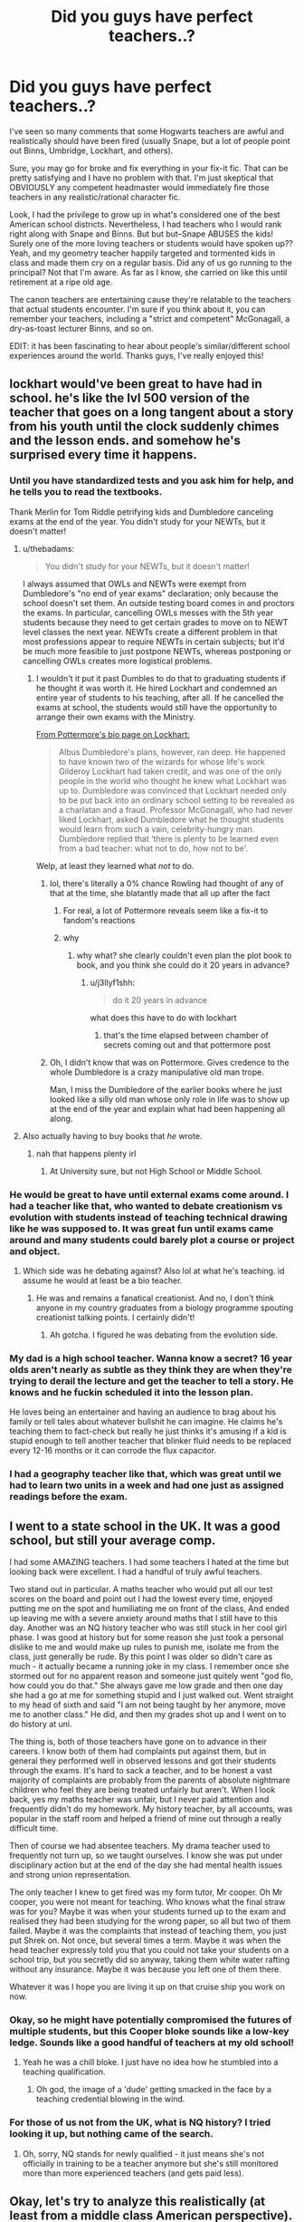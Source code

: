 #+TITLE: Did you guys have perfect teachers..?

* Did you guys have perfect teachers..?
:PROPERTIES:
:Author: evolutionista
:Score: 139
:DateUnix: 1552392991.0
:DateShort: 2019-Mar-12
:FlairText: Discussion
:END:
I've seen so many comments that some Hogwarts teachers are awful and realistically should have been fired (usually Snape, but a lot of people point out Binns, Umbridge, Lockhart, and others).

Sure, you may go for broke and fix everything in your fix-it fic. That can be pretty satisfying and I have no problem with that. I'm just skeptical that OBVIOUSLY any competent headmaster would immediately fire those teachers in any realistic/rational character fic.

Look, I had the privilege to grow up in what's considered one of the best American school districts. Nevertheless, I had teachers who I would rank right along with Snape and Binns. But but but--Snape ABUSES the kids! Surely one of the more loving teachers or students would have spoken up?? Yeah, and my geometry teacher happily targeted and tormented kids in class and made them cry on a regular basis. Did any of us go running to the principal? Not that I'm aware. As far as I know, she carried on like this until retirement at a ripe old age.

The canon teachers are entertaining cause they're relatable to the teachers that actual students encounter. I'm sure if you think about it, you can remember your teachers, including a "strict and competent" McGonagall, a dry-as-toast lecturer Binns, and so on.

EDIT: it has been fascinating to hear about people's similar/different school experiences around the world. Thanks guys, I've really enjoyed this!


** lockhart would've been great to have had in school. he's like the lvl 500 version of the teacher that goes on a long tangent about a story from his youth until the clock suddenly chimes and the lesson ends. and somehow he's surprised every time it happens.
:PROPERTIES:
:Score: 181
:DateUnix: 1552395029.0
:DateShort: 2019-Mar-12
:END:

*** Until you have standardized tests and you ask him for help, and he tells you to read the textbooks.

Thank Merlin for Tom Riddle petrifying kids and Dumbledore canceling exams at the end of the year. You didn't study for your NEWTs, but it doesn't matter!
:PROPERTIES:
:Author: 4ecks
:Score: 71
:DateUnix: 1552395535.0
:DateShort: 2019-Mar-12
:END:

**** u/thebadams:
#+begin_quote
  You didn't study for your NEWTs, but it doesn't matter!
#+end_quote

I always assumed that OWLs and NEWTs were exempt from Dumbledore's "no end of year exams" declaration; only because the school doesn't set them. An outside testing board comes in and proctors the exams. In particular, cancelling OWLs messes with the 5th year students because they need to get certain grades to move on to NEWT level classes the next year. NEWTs create a different problem in that most professions appear to require NEWTs in certain subjects; but it'd be much more feasible to just postpone NEWTs, whereas postponing or cancelling OWLs creates more logistical problems.
:PROPERTIES:
:Author: thebadams
:Score: 58
:DateUnix: 1552396392.0
:DateShort: 2019-Mar-12
:END:

***** I wouldn't it put it past Dumbles to do that to graduating students if he thought it was worth it. He hired Lockhart and condemned an entire year of students to his teaching, after all. If he cancelled the exams at school, the students would still have the opportunity to arrange their own exams with the Ministry.

[[https://www.pottermore.com/writing-by-jk-rowling/gilderoy-lockhart][From Pottermore's bio page on Lockhart:]]

#+begin_quote
  Albus Dumbledore's plans, however, ran deep. He happened to have known two of the wizards for whose life's work Gilderoy Lockhart had taken credit, and was one of the only people in the world who thought he knew what Lockhart was up to. Dumbledore was convinced that Lockhart needed only to be put back into an ordinary school setting to be revealed as a charlatan and a fraud. Professor McGonagall, who had never liked Lockhart, asked Dumbledore what he thought students would learn from such a vain, celebrity-hungry man. Dumbledore replied that ‘there is plenty to be learned even from a bad teacher: what not to do, how not to be'.
#+end_quote

Welp, at least they learned what /not/ to do.
:PROPERTIES:
:Author: 4ecks
:Score: 22
:DateUnix: 1552396924.0
:DateShort: 2019-Mar-12
:END:

****** lol, there's literally a 0% chance Rowling had thought of any of that at the time, she blatantly made that all up after the fact
:PROPERTIES:
:Author: sephirothrr
:Score: 42
:DateUnix: 1552402652.0
:DateShort: 2019-Mar-12
:END:

******* For real, a lot of Pottermore reveals seem like a fix-it to fandom's reactions
:PROPERTIES:
:Author: rilokilo
:Score: 15
:DateUnix: 1552425395.0
:DateShort: 2019-Mar-13
:END:


******* why
:PROPERTIES:
:Author: j3llyf1shh
:Score: 4
:DateUnix: 1552410819.0
:DateShort: 2019-Mar-12
:END:

******** why what? she clearly couldn't even plan the plot book to book, and you think she could do it 20 years in advance?
:PROPERTIES:
:Author: sephirothrr
:Score: 8
:DateUnix: 1552411797.0
:DateShort: 2019-Mar-12
:END:

********* u/j3llyf1shh:
#+begin_quote
  do it 20 years in advance
#+end_quote

what does this have to do with lockhart
:PROPERTIES:
:Author: j3llyf1shh
:Score: 1
:DateUnix: 1552421833.0
:DateShort: 2019-Mar-12
:END:

********** that's the time elapsed between chamber of secrets coming out and that pottermore post
:PROPERTIES:
:Author: sephirothrr
:Score: 4
:DateUnix: 1552426333.0
:DateShort: 2019-Mar-13
:END:


****** Oh, I didn't know that was on Pottermore. Gives credence to the whole Dumbledore is a crazy manipulative old man trope.

Man, I miss the Dumbledore of the earlier books where he just looked like a silly old man whose only role in life was to show up at the end of the year and explain what had been happening all along.
:PROPERTIES:
:Author: Termsndconditions
:Score: 2
:DateUnix: 1552476211.0
:DateShort: 2019-Mar-13
:END:


**** Also actually having to buy books that /he/ wrote.
:PROPERTIES:
:Author: FangOfDrknss
:Score: 2
:DateUnix: 1552415425.0
:DateShort: 2019-Mar-12
:END:

***** nah that happens plenty irl
:PROPERTIES:
:Author: sephirothrr
:Score: 1
:DateUnix: 1552455838.0
:DateShort: 2019-Mar-13
:END:

****** At University sure, but not High School or Middle School.
:PROPERTIES:
:Author: RedKorss
:Score: 1
:DateUnix: 1552466437.0
:DateShort: 2019-Mar-13
:END:


*** He would be great to have until external exams come around. I had a teacher like that, who wanted to debate creationism vs evolution with students instead of teaching technical drawing like he was supposed to. It was great fun until exams came around and many students could barely plot a course or project and object.
:PROPERTIES:
:Author: hamoboy
:Score: 15
:DateUnix: 1552400214.0
:DateShort: 2019-Mar-12
:END:

**** Which side was he debating against? Also lol at what he's teaching. id assume he would at least be a bio teacher.
:PROPERTIES:
:Author: psu-fan
:Score: 1
:DateUnix: 1552538600.0
:DateShort: 2019-Mar-14
:END:

***** He was and remains a fanatical creationist. And no, I don't think anyone in my country graduates from a biology programme spouting creationist talking points. I certainly didn't!
:PROPERTIES:
:Author: hamoboy
:Score: 1
:DateUnix: 1552540460.0
:DateShort: 2019-Mar-14
:END:

****** Ah gotcha. I figured he was debating from the evolution side.
:PROPERTIES:
:Author: psu-fan
:Score: 1
:DateUnix: 1552567877.0
:DateShort: 2019-Mar-14
:END:


*** My dad is a high school teacher. Wanna know a secret? 16 year olds aren't nearly as subtle as they think they are when they're trying to derail the lecture and get the teacher to tell a story. He knows and he fuckin scheduled it into the lesson plan.

He loves being an entertainer and having an audience to brag about his family or tell tales about whatever bullshit he can imagine. He claims he's teaching them to fact-check but really he just thinks it's amusing if a kid is stupid enough to tell another teacher that blinker fluid needs to be replaced every 12-16 months or it can corrode the flux capacitor.
:PROPERTIES:
:Author: TARDISandFirebolt
:Score: 18
:DateUnix: 1552412206.0
:DateShort: 2019-Mar-12
:END:


*** I had a geography teacher like that, which was great until we had to learn two units in a week and had one just as assigned readings before the exam.
:PROPERTIES:
:Author: canopus12
:Score: 1
:DateUnix: 1552432112.0
:DateShort: 2019-Mar-13
:END:


** I went to a state school in the UK. It was a good school, but still your average comp.

I had some AMAZING teachers. I had some teachers I hated at the time but looking back were excellent. I had a handful of truly awful teachers.

Two stand out in particular. A maths teacher who would put all our test scores on the board and point out I had the lowest every time, enjoyed putting me on the spot and humiliating me on front of the class, And ended up leaving me with a severe anxiety around maths that I still have to this day. Another was an NQ history teacher who was still stuck in her cool girl phase. I was good at history but for some reason she just took a personal dislike to me and would make up rules to punish me, isolate me from the class, just generally be rude. By this point I was older so didn't care as much - it actually became a running joke in my class. I remember once she stormed out for no apparent reason and someone just quitely went "god flo, how could you do that." She always gave me low grade and then one day she had a go at me for something stupid and I just walked out. Went straight to my head of sixth and said "I am not being taught by her anymore, move me to another class." He did, and then my grades shot up and I went on to do history at uni.

The thing is, both of those teachers have gone on to advance in their careers. I know both of them had complaints put against them, but in general they performed well in observed lessons and got their students through the exams. It's hard to sack a teacher, and to be honest a vast majority of complaints are probably from the parents of absolute nightmare children who feel they are being treated unfairly but aren't. When I look back, yes my maths teacher was unfair, but I never paid attention and frequently didn't do my homework. My history teacher, by all accounts, was popular in the staff room and helped a friend of mine out through a really difficult time.

Then of course we had absentee teachers. My drama teacher used to frequently not turn up, so we taught ourselves. I know she was put under disciplinary action but at the end of the day she had mental health issues and strong union representation.

The only teacher I knew to get fired was my form tutor, Mr cooper. Oh Mr cooper, you were not meant for teaching. Who knows what the final straw was for you? Maybe it was when your students turned up to the exam and realised they had been studying for the wrong paper, so all but two of them failed. Maybe it was the complaints that instead of teaching them, you just put Shrek on. Not once, but several times a term. Maybe it was when the head teacher expressly told you that you could not take your students on a school trip, but you secretly did so anyway, taking them white water rafting without any insurance. Maybe it was because you left one of them there.

Whatever it was I hope you are living it up on that cruise ship you work on now.
:PROPERTIES:
:Author: FloreatCastellum
:Score: 35
:DateUnix: 1552396828.0
:DateShort: 2019-Mar-12
:END:

*** Okay, so he might have potentially compromised the futures of multiple students, but this Cooper bloke sounds like a low-key ledge. Sounds like a good handful of teachers at my old school!
:PROPERTIES:
:Author: Ihateseatbelts
:Score: 11
:DateUnix: 1552409441.0
:DateShort: 2019-Mar-12
:END:

**** Yeah he was a chill bloke. I just have no idea how he stumbled into a teaching qualification.
:PROPERTIES:
:Author: FloreatCastellum
:Score: 11
:DateUnix: 1552410419.0
:DateShort: 2019-Mar-12
:END:

***** Oh god, the image of a 'dude' getting smacked in the face by a teaching credential blowing in the wind.
:PROPERTIES:
:Author: 4wallsandawindow
:Score: 4
:DateUnix: 1552447416.0
:DateShort: 2019-Mar-13
:END:


*** For those of us not from the UK, what is NQ history? I tried looking it up, but nothing came of the search.
:PROPERTIES:
:Author: Efficient_Assistant
:Score: 2
:DateUnix: 1552420257.0
:DateShort: 2019-Mar-12
:END:

**** Oh, sorry, NQ stands for newly qualified - it just means she's not officially in training to be a teacher anymore but she's still monitored more than more experienced teachers (and gets paid less).
:PROPERTIES:
:Author: FloreatCastellum
:Score: 6
:DateUnix: 1552423258.0
:DateShort: 2019-Mar-13
:END:


** Okay, let's try to analyze this realistically (at least from a middle class American perspective).

Binns is a parody of the coach who's required to teach /something/, so he teaches history. He lectures straight from the book, and no one really learns anything. I had one like that who was actually fairly engaging, but he also literally gave us the answers to the tests under the guise of a "study guide," and he wasn't the only teacher in the school who did that. Realistic, except that he should have been forcibly retired when he died on general principle. Muggle schools tend to have pretty strict retirement ages.

Lockhart is a fraud who didn't know the material. His students might think he's entertaining during the school year, in a muggle school, he would have been fired after his first year after half his students flunked the standardized tests. Realistic inasmuch as he probably wouldn't have been fired before the year was up.

Umbridge is a career bureaucrat who has the +school board and mayor+ Ministry on her side and is strictly teaching to the curriculum. She is a symptom, not the disease. In the muggle world, she'd get letters of complaint, but she wouldn't get sacked until and unless her actual crimes came out. Realistic in the larger context of the corruption going all the way to the top.

Snape is very intelligent, but not good at teaching, and appears not to like teaching or children. In the muggle world, a chemistry teacher with his accident rate would have been fired or forced to change subjects, but that might not be a fair comparison to Potions class. Insulting his students, verbally abusing them, making them cry, ignoring Hermione's need for medical attention in Book 4. All that might have gotten him some letters, but probably wouldn't be enough to fire him, unless some kid recorded him ranting, and it went viral. Unfair punishments, if they could be proved, might get him a reprimand, and if they happened often enough and went on long enough, it might be enough to push him over the edge, but that would be a hard sell. So...honestly, borderline, but not for the usual reasons.

Trelawney is half-faking it, but in a subject so subjective that it might as well be Art by muggle standards, so it's hard to judge her there. However, she is also a drunk, and that would /definitely/ get her in trouble and plausibly fired, so I'm going with unrealistic on this one.

Hagrid's safety record is...probably not as bad as it's made out to be. In fact, it's probably /better/ than Kettleburn's, who was constantly on probation. However, he's not fully qualified, so in a muggle school, he never would have been higher in the first place. Unrealistic, but for a different reason than usual.

I think the real complaint here is that Hogwarts is supposed to be the best school of magic in the world, but with teachers like these teaching core classes, it sure doesn't feel like it is. An world-renowned private boarding school that strives for excellence ought to be able to get a full set of good teachers, and Hogwarts looks to be struggling on that count.
:PROPERTIES:
:Author: TheWhiteSquirrel
:Score: 26
:DateUnix: 1552410373.0
:DateShort: 2019-Mar-12
:END:

*** You hit the nail on the head in that Hogwarts just doesn't live up to expectations or reputation. The setting is pretty cool, some of the teachers they have are famous in their field, but the teacher-student ratios, limited course availability and lack of safety standards really lower the quality.
:PROPERTIES:
:Author: 4wallsandawindow
:Score: 5
:DateUnix: 1552447833.0
:DateShort: 2019-Mar-13
:END:


** Psht my high school had worse teachers. We had the creepy math teacher who kept touching girls' arms and complimenting our blouses, and the misogynistic vice principal who learned the boys' names but never bothered learning the girls' names. He just gave us “cute” nicknames. And also touched and complimented us a LOT.

“BuT tHeY wErE bEiNg FrieNDLy! YOu shOuLD feEL coMPLimenTED!!1!” No, trolls; they were specifically treating students differently based on gender, and behaving in a way that emphasized their dominance over our bodies. Not one of the male students had this discomfort. Every one of the female students did. And we didn't know what could be done about it.
:PROPERTIES:
:Author: ohitsberry
:Score: 17
:DateUnix: 1552398871.0
:DateShort: 2019-Mar-12
:END:

*** [deleted]
:PROPERTIES:
:Score: 15
:DateUnix: 1552403209.0
:DateShort: 2019-Mar-12
:END:

**** (/shudder/)
:PROPERTIES:
:Author: ohitsberry
:Score: 8
:DateUnix: 1552408328.0
:DateShort: 2019-Mar-12
:END:


*** We had a substitute history teacher who straight-up grabbed a girl's ponytail and ran his fingers through it as she walked by him.

Everyone was just shocked. I don't think anything ever came of it.
:PROPERTIES:
:Author: Threedom_isnt_3
:Score: 2
:DateUnix: 1552475631.0
:DateShort: 2019-Mar-13
:END:

**** Ugh sounds like my middle school principal. Came up to me in the cafeteria and ran his hands through my hair (which was very long). He said, “Ooh, what are we going to do with all this lovely hair?” And I shouted, “/You/ can let go of it!” A few students were surprised that I shouted at the principal. But that was the end of that.
:PROPERTIES:
:Author: ohitsberry
:Score: 3
:DateUnix: 1552479108.0
:DateShort: 2019-Mar-13
:END:


** I had one music teacher/musical director who was a hardass, and while he never yelled or physically touched any student, he was a tough critic who singled out the slower students to the point of bullying. He had favorites and encouraged kids to critique each other, as harsh as possible, "because that's how you learn". This teacher was never disciplined because he was very talented and nurtured/coached his favorite kids into winning competitions, and they said that he was a decent guy once he winnowed out the uncommitted.

However, that was many years ago. If you take educational training courses for secondary education in this day and age, you'll have to go through seminars, background checks, workshops, conferences, and progress evaluations. If you don't deliver outcomes on a yearly basis, you will have superiors breathing down your neck. You will have parents making an outcry for little to no reason, like their kid not getting a form signed is /your/ fault. You will have coworkers side-eyeing you because if you don't have tenure or seniority, poor outcomes lead to being shoved off at the end of a year, to a worse school district filled with problem kids.

The difference between fictional magic boarding school and modern day schools is, imho, parental involvement. In fiction, parents and authorities need to be kept out of the way to allow kids to have adventures. IRL, child safety is the top priority, parents believe their child is a snowflake, and treat them as children at 17-18, when in magical society, a wizard or witch would be considered a full-fledged adult.
:PROPERTIES:
:Author: 4ecks
:Score: 30
:DateUnix: 1552394935.0
:DateShort: 2019-Mar-12
:END:

*** I am not a secondary school teacher, but as far as I'm aware in the US the performance you have to deliver is mostly standardized test scores, not meeting some measure of engaging lessons and being nice to students. I'm not /that/ old, so definitely there were helicopter parents and snowflake kids when I attend high school, and yet the bad teachers stayed.

I think a lot of it has to do with parental expectations. Maybe if the kid whines that their geometry teacher sucks, the parent is like "yeah so did mine, so what?"

Likewise, any student owling home about Snape's "teaching" methods would be met with a "yeah, potions is hard sweetie, Slughorn didn't really teach either back in my day"
:PROPERTIES:
:Author: evolutionista
:Score: 15
:DateUnix: 1552396857.0
:DateShort: 2019-Mar-12
:END:

**** Standardized tests are just a minimum of performance in some areas. Living in any place where the number of positions at "good" schools is tiny in proportion to the number of people with degrees in education will cause schools to be very picky about filling places. People can be replaced easily, the market is competitive, which is hugely different to the wizarding world, which has a limited population, of that, few academics and scholars capable and willing to be teachers.

Hogwarts' lenience on the quality of its teachers has a lot to do with how difficult it is to fill vacant positions. The DADA position has eaten through its teachers since 1957 (34 professors at the start of Harry's first year), and how many other people could teach Potions, other than Snape, Slughorn, and possibly Dumbledore himself?

That's one of the issues I see with people and Fix-It fics applying modern standards and logic to the wizarding world of the 1990's. The circumstances and situation are totally different. Have parents send letters to Dumbledore and Snape about the teacher professionalism, and they just read them and do nothing about it, because what else can they do?
:PROPERTIES:
:Author: 4ecks
:Score: 17
:DateUnix: 1552397712.0
:DateShort: 2019-Mar-12
:END:

***** Dumbles was a Transfiguration teacher in his days. Not sure I'd trust him with a cauldron...
:PROPERTIES:
:Author: annanananas
:Score: 1
:DateUnix: 1552404981.0
:DateShort: 2019-Mar-12
:END:

****** According to his chocolate frog card, Dumbledore discovered the 12 uses of Dragon's Blood. Doesn't explicitly say he has potions experience, but he is a master of more than one type of magic, as Crimes of Grindelwald, which JKR says is canon, makes Dumbles a DADA teacher before he taught Transfiguration.
:PROPERTIES:
:Author: 4ecks
:Score: 7
:DateUnix: 1552405392.0
:DateShort: 2019-Mar-12
:END:


** Preach. My kindergarten teacher locked a friend of mine in the closet for dawdling over his assignment, then went to lunch and left him there. (Poor American school district.)

My first grade teacher died, and the substitute was used to teaching fifth grade... and kept trying to feed fifth grade material to first graders (that went well).

The gym teacher screamed in students' faces for the slightest mistake. Not every small child is an elite athlete who is motivated by that... some of us honestly didn't know which order to run around the bases in and burst into tears.

My fourth grade teacher had taught my older brother, hated him, and never hid her disdain for me from day one--- I couldn't possibly be anyone but my brother's clone in her mind.

--------------

Fast forward to my father getting a promotion and my family moving to an elite school district. Every one of those teachers actually was amazing.

--------------

Fast forward to another promotion, another move, and my parents slapping me in a private school.

One teacher was so unable to control the class that she couldn't physically keep the students in the room. They'd just leave and stand in the hall and chat. No one made it stop. Didn't learn much Latin that year...

Another teacher didn't bother to read the AP French syllabus and taught us from the wrong books so we had no chance on the test. I went to college and had to beg the head of the French department to give me a chance at the higher level classes... my test score reflected my not having had the opportunity to read Pierre et Jean, not my inability to understand French.

A third teacher would sit with teenage girls on his lap, hands perilously close to going under their skirts.

And there were some excellent teachers too.
:PROPERTIES:
:Score: 9
:DateUnix: 1552399009.0
:DateShort: 2019-Mar-12
:END:


** Snape is a special case. While I don't know if it's canon or not, it's almost certain that he hated the job and never wanted to teach in first place. He remains because Dumbledore and the Dark Lord demanded it of him for spying reasons. Hell, it's possible that he /had/ to act the way he did because the alternative would lead to uncomfortable confrontations from the Dark Lord.

(A saner Tom would have recognized the value in the spy being a more pleasant person as being more convincing to the other side. Then again, a saner Tom would likely have realized Sev's duplicity).
:PROPERTIES:
:Author: Fredrik1994
:Score: 9
:DateUnix: 1552399152.0
:DateShort: 2019-Mar-12
:END:

*** u/Raesong:
#+begin_quote
  (A saner Tom would have recognized the value in the spy being a more pleasant person as being more convincing to the other side. Then again, a saner Tom would likely have realized Sev's duplicity).
#+end_quote

A saner Tom might never have thought taking over Magical Britain with a terrorist organization was a good idea in the first place.
:PROPERTIES:
:Author: Raesong
:Score: 5
:DateUnix: 1552401885.0
:DateShort: 2019-Mar-12
:END:

**** Hmm, details...
:PROPERTIES:
:Author: Fredrik1994
:Score: 3
:DateUnix: 1552401904.0
:DateShort: 2019-Mar-12
:END:


**** I don't see it. After all a sane Tom would probably have succeeded.
:PROPERTIES:
:Author: Electric999999
:Score: 3
:DateUnix: 1552449995.0
:DateShort: 2019-Mar-13
:END:

***** A insane Tom would also have succeeded, he only lost because of series of unlikely coincidences, none of which were his fault.
:PROPERTIES:
:Author: aAlouda
:Score: 1
:DateUnix: 1552470156.0
:DateShort: 2019-Mar-13
:END:


** Growing up with HP books, I found all the teachers extremely relatable. I had my fair share of Flitwicks (those were the best), McGonagalls, Lockharts and Binnses. And Snapes, yes. My Technical Drawing teacher (why the fuck did we even have Technical Drawing in highschool?) constantly underscored and picked on me because she was best friends with my aunt's mother-in-law, and that woman hated our side of the family with passion. That resulted in me refusing to put any effort in my work, which fueled her insults even more.

At Uni, we had that one Professor who was extremely knowlegeable and good at her subject, but loved to play favourites at random, and her attitude towards other students ranged from dismissive to outright bullying. Like Snape, she was very well-spoken, sarcastic and could bring students to literal tears with a few contemptuous remarks.

I'm not from the US or Western Europe, and it's extremely hard to get a teacher fired where I'm from, unfortunately. I only know about a computer studies teacher from my former school who had an affair with a 16 y.o and got fired, but then he was hired by another school, got fired again for sending pervy texts to schoolgirls, and now he is teaching in yet another school.

Anyway, I think that having all the teachers at Hogwarts be wholesome and competent and supportive would make for a very boring read, regardless of how realistic/unrealistic it would be.
:PROPERTIES:
:Author: neymovirne
:Score: 10
:DateUnix: 1552411073.0
:DateShort: 2019-Mar-12
:END:


** As a scandinavian i can happily say i have seen 2 teachers fired for bullying kids. Cant speak for other countries (or for the usa) but yes bad teachers do get replaced here
:PROPERTIES:
:Author: luminphoenix
:Score: 43
:DateUnix: 1552393549.0
:DateShort: 2019-Mar-12
:END:

*** In what Scandinavian country did the teachers union allow that?

As a Scandinavian I can say I know about a bunch of teachers that were not fired for; throwing a chair/ball/random item at students, making sexual comments at students, having sex with students just over the age of consent, bullying students.
:PROPERTIES:
:Score: 18
:DateUnix: 1552405047.0
:DateShort: 2019-Mar-12
:END:

**** [deleted]
:PROPERTIES:
:Score: 2
:DateUnix: 1552544044.0
:DateShort: 2019-Mar-14
:END:

***** I want to say similar to High School. Age of consent is 16.
:PROPERTIES:
:Score: 3
:DateUnix: 1552564028.0
:DateShort: 2019-Mar-14
:END:


*** Lol, just one of many reasons Scandinavian schools are the best worldwide.

As a side note, I also attended school in non-UK Western Europe and it was pretty similar in the amount of incompetent teachers that were retained
:PROPERTIES:
:Author: evolutionista
:Score: 4
:DateUnix: 1552396332.0
:DateShort: 2019-Mar-12
:END:


** My English/French teacher in grade 9 was fired for grabbing students. There was a lot about her that didn't seem right throughout the year but that's officially why she was fired. There was also my grade 7 math teacher (who was not qualified to teach math and gave me 4% on a unit test because I missed the whole unit and he made me write the test anyway) who my class tormented enough that he retired two years later, but... that's different. And my grade 1 teacher who made me do grade 2 work, yelled at me for doing grade 2 work, and generally stressed lil baby me so much that I started chewing on my hair.

Other than them, I had a lot of great teachers, but also a lot of teachers who might have been unprofessional if they weren't so generally likeable. I had teachers who would talk back to the students in the same tone that students would talk back to them, but since it felt like they were playing around, it wasn't hurtful.

Personally, I think Snape is an interesting, flawed character, but I would square up with him if he was real. His ‘bravery' is commendable, but that doesn't mean that his actions as a teacher are excusable. He should NEVER have been allowed to be around students. So no, I didn't have perfect teachers, but I can say with confidence that the schools I went to would have never allowed that inexcusable behaviour and abuse of students if they had known it was happening.
:PROPERTIES:
:Author: r_ca
:Score: 12
:DateUnix: 1552396630.0
:DateShort: 2019-Mar-12
:END:


** During my teacher training I had the wonderful joy of being paired with a teacher, who reminded me of Snape. He insulted students, he screamed, he had high expectations of students but told them in the same breath that they couldn't reach them, he was a ticking time bomb (no warnings just straight to shouting), he clearly hated his job and the students.

He hated me even more because the students liked and prefered me (very easy to do just be nice, treat them as human beings and don't mock them when they have problems following). This man sat in the back of my lessons and loudly mumbled how shit my lessons were and that I was teaching the students wrong things. Which confused the kids and made them scared of participating in my lessons as the man was a ticking time bomb and they were trying to protect me from his wrath.

​

Well he once mentioned in the staff room that he would gladly hit his children at home so I called child services on him and they followed up with a check up, especially because his children's teacher said that his daughter once mentioned that her father would hit her. When they asked him questions he lost his temper and now has to do anti-aggression training. They also spread doubt on him being allowed to teach.
:PROPERTIES:
:Author: daisy_neko
:Score: 12
:DateUnix: 1552407602.0
:DateShort: 2019-Mar-12
:END:


** Honestly, people on this subreddit have some unreal standards for all manner of things. Whenever anything falls short of these ideal utopian heights, they're all up in arms. I don't know if it's because they're that idealistic or just insanely sheltered.

They rail about how bad Snape is, but compared to some IRL teachers that I've heard of, Snape is pretty tame.

I can count at least 3-4 teachers from school and college who were exactly the same as Binns - they'd just drone on and on and have next to minimal interactions with the class.

I've had teachers who were more or less like Lockhart in the way that they had no idea what the hell they were doing.

I've had teachers take two hour long lectures on topics (stuff that I painstakingly took notes for) only to announce at the end of class that that stuff is out of syllabus and was just something interesting. I've had points deducted from me for challenging (challenging in as polite a manner as I could anyway) chemical names of compounds. I've had teachers who'd show up drunk/drank on the job. And the teachers who made girls cry with snide remarks, there were enough of those.

Granted I don't think I've ever had anyone as bad as Umbridge, but I have read about similar cases in the newspapers. By similar, I don't mean punishing students to carve themselves up - I mean punishing students so harshly that they faint and so on.

At the same time, I've had some absolutely brilliant teachers as well.
:PROPERTIES:
:Author: avittamboy
:Score: 9
:DateUnix: 1552398769.0
:DateShort: 2019-Mar-12
:END:

*** Yeah without completely doxing myself, a student at a school I attend(ed) died from a punishment and some of the responsible faculty still have jobs
:PROPERTIES:
:Author: evolutionista
:Score: 9
:DateUnix: 1552408381.0
:DateShort: 2019-Mar-12
:END:

**** Yeah, I've heard and read about numerous cases like that in the newspapers and on TV. Thankfully, nothing like that has ever happened in my school.
:PROPERTIES:
:Author: avittamboy
:Score: 3
:DateUnix: 1552409328.0
:DateShort: 2019-Mar-12
:END:


** u/7ootles:
#+begin_quote
  Look, I had the privilege to grow up in what's considered one of the best American school districts. Nevertheless, I had teachers who I would rank right along with Snape and Binns. But but but--Snape ABUSES the kids! Surely one of the more loving teachers or students would have spoken up?? Yeah, and my geometry teacher happily targeted and tormented kids in class and made them cry on a regular basis. Did any of us go running to the principal? Not that I'm aware. As far as I know, she carried on like this until retirement at a ripe old age.
#+end_quote

Hear, hear - except I went to a good school in the UK. Some of my teachers were so bad that I (who had been one of the targeted kids) promptly had a nervous breakdown within six months of leaving the place.

Main difference is that we /did/ complain to the head about these things - and were brushed under the carpet for our troubles.
:PROPERTIES:
:Author: 7ootles
:Score: 5
:DateUnix: 1552414405.0
:DateShort: 2019-Mar-12
:END:


** Eh, the teachers are all fine barring Snape and Umbridge, who are both kept in the books for purely political reasons.

The rest of the teachers are relatable, and hell, even Umbridge /in the classroom/ is relatable (her detentions are another story entirely).

Comparing Snape and the detentions of Umbridge to real teachers in the 90s? Those two would have been fired extremely quickly. Snape probably wouldn't have been hired in the first place, being an ex-con with a poor disposition.
:PROPERTIES:
:Author: Fufu_00
:Score: 5
:DateUnix: 1552424473.0
:DateShort: 2019-Mar-13
:END:


** Not perfect but the worst would be like Binns, more boring than anything. If any teacher here behaves like Snape, Parents would definitely lodge a complaint.
:PROPERTIES:
:Author: reallymadrid
:Score: 12
:DateUnix: 1552395401.0
:DateShort: 2019-Mar-12
:END:

*** Lucky for you. I knew too many teachers like Snape back in my day.
:PROPERTIES:
:Author: Twinkothy
:Score: 5
:DateUnix: 1552411405.0
:DateShort: 2019-Mar-12
:END:

**** It's better now than in the past I think, we are less tolerant of abusive teachers.
:PROPERTIES:
:Author: reallymadrid
:Score: 3
:DateUnix: 1552411744.0
:DateShort: 2019-Mar-12
:END:

***** I graduated high school not that long ago lmao. And those abusive teachers I knew still work there. My district just happened to be one with too many students and not enough people wanting to work as a teacher with shit pay and zero resources.
:PROPERTIES:
:Author: Twinkothy
:Score: 3
:DateUnix: 1552412314.0
:DateShort: 2019-Mar-12
:END:


** I'm Norwegian, though from the relatively middle of nowhere, and here are some highlights of terrible teachers I've had.

*Swimming teacher:* didn't care what level you were at, you were going to do the tasks assigned to you or die trying. Why wasn't he fired? Because the school covered for him on the grounds that there were no other teacher that could teach it. He was finally fired 5 years after I left primary school. To add some context here. I've got a 1/3 lung capacity and he forced me underwater even though I barely made it back up again. Nobody liked him, student or parents.

*Middle School Social science/Geography/History teacher:* Takes whoever explains first's side. No matter the fact that it was 100% illogical.

*Middle School Science/Math teacher:* He taught the A and C groups of Math and English, they averaged your grade between Math and English and put you into a group for it. Now, for the C group he barely did anything. Showcased one example upon entering a new topic and then here's your tasks for the week. He also was pretty biased towards his homeroom class, giving them the benefit of the doubt and even giving them answer sheets of his tests.

Compare that with my GED math teacher last year and we got showcased tasks for the first math class of the week and usually the second to last one as well. Depending on how things went. Odd how most people there got a lot higher grades, which we even saw in that year as we had substitutes and on the test we had there most of us plummeted 2-3 grades. Only one went down 1 grade and he'd been sick for most of that period and doing self study work at home instead.

*High School First Year Economy teacher:* 2 students of 20 managed to do any sort of work after August. Didn't consider showing how to do any problems calling the rest of the class morons. But our class used up the schools goodwill on getting our Norwegian teacher exchanged with another one. Then we get around to April/May, and we get the second year teacher for a while. Suddenly we all understand it while the 2 'prodigies' barely manage to keep up. She stopped teaching the next year. Odd that.

​

So, does bad teacher = firing, no. But it's definitely something a school should think about. That swimming teacher had had complaints going back to when my oldest sibling was in that school. So it wasn't unknown but the school and possibly the district worked to keep the status quo. I'll note that most people from said district considers it one of the more corrupt ones. Now take from that what you will.
:PROPERTIES:
:Author: RedKorss
:Score: 5
:DateUnix: 1552398140.0
:DateShort: 2019-Mar-12
:END:


** A fifth grade teacher in my school in Michigan was fired for bullying and verbally abusing kids. A history teacher in my first high school was fired after grabbing a student and hitting them upside the head. Teachers and students *did* speak up. What makes you think Dumbledore would have listened to people speaking out against Snape? Snape was a useful tool.

I never had a teacher threaten to poison my pet. I never had a teacher insult my appearance. I never had a teacher refuse to help after seeing a student assaulted (fights were frequent in my middle and high school). My teachers never threw away my work in front of me refusing to grade it because they didn't like me.

None of my teachers were perfect. That doesn't mean Snape didn't have abusive behaviors when it came to the /children/ that were under his care.
:PROPERTIES:
:Author: girlikecupcake
:Score: 7
:DateUnix: 1552411800.0
:DateShort: 2019-Mar-12
:END:


** I mean, no, like everyone, I had some crappy teachers over the course of my educational career--- one got fired, though it was for sheer incompetence more than anything else, and one I think did cross the line between strict teaching and turning her classroom into her own personal dictatorship. But if anybody reached the level of cartoonish villainy Snape did, yes, they would've been dismissed eventually. It's a pretty big strike against Dumbledore that he let this go on for years without batting an eyelash--- God knows Snape is the last person you should stick in a job that involves teaching children.
:PROPERTIES:
:Author: euphoriaspill
:Score: 9
:DateUnix: 1552398015.0
:DateShort: 2019-Mar-12
:END:


** I have a theory about why people despise Snape so much. Think about the who average Harry Potter fan is. Western, attending school when the series was coming out, nerdy. And what happens to nerdy kids at school? They get bullied. And it's not just the nerdy ones -- lots of kids get bullied or do the bullying, and then feel guilty about it.

So this means that bullying is a subject that is not only extremely relatable to the average HP fan, but often touchy as well. Especially when perpetrated by a teacher -- someone in a position of authority who is supposed to prevent the bullying in the first place.

But, let's take a look at other things Snape did. Like, betray a homicidal megalomaniac /to his face/. Snape could have been captured, brutally tortured, and killed at any time during at least several years. He played a desperate role and arguably, without him, Harry, Hermione, and Ron would have lost the war and been brutally tortured and killed themselves.\\
You'd think that would carry more weight than they bullying. Especially since Snape was bullied himself -- bullied so much, in fact, that Sirius nearly killed him /as a joke/. Funny, huh?

But, here's the problem. Who actually experienced that? Who was almost murdered by their bully in school? And who faced a Voldemort, tricking him, while knowing their death was only inches away? Who sacrificed their life for a memory? No one. And so Snape's positive contributions -- while extremely impactful from a plot perspective -- are absolutely unrelatable. While his negative contribution carries so much more weight because it's something lots of people personally went through.

Tl;dr People relate more strongly to things they've personally experienced, therefore bullying carries more weight than winning a war/facing a death eater.
:PROPERTIES:
:Author: Boris_The_Unbeliever
:Score: 16
:DateUnix: 1552394635.0
:DateShort: 2019-Mar-12
:END:

*** That's a really interesting theory. I've thought something similar in why people seem to have more visceral hate for Umbridge than Voldemort--shes way more relatable to the petty, awful people you might encounter.
:PROPERTIES:
:Author: evolutionista
:Score: 13
:DateUnix: 1552396267.0
:DateShort: 2019-Mar-12
:END:

**** Yeah, Voldemort is a Saturday Morning Cartoon villain, while Umbridge is that bitch from middle-management that rules her department like she's the next Stalin.
:PROPERTIES:
:Author: Raesong
:Score: 18
:DateUnix: 1552397049.0
:DateShort: 2019-Mar-12
:END:


*** u/Raesong:
#+begin_quote
  Who was almost murdered by their bully in school?
#+end_quote

I had a bully threaten to cut me up once. I got to go home early that day, and the bully was sent to a different school because of it.
:PROPERTIES:
:Author: Raesong
:Score: 9
:DateUnix: 1552397223.0
:DateShort: 2019-Mar-12
:END:


*** He also willingly joined the wizard Nazi's until his boss killed his obsession, and only worked against them as a form of revenge.

Snape can't even be the good guy without being a dick.
:PROPERTIES:
:Author: heff17
:Score: 6
:DateUnix: 1552424108.0
:DateShort: 2019-Mar-13
:END:

**** That's a good point. Snape is a complex character. But it's incredibly common to see any type of analysis be focused on the bullying aspect of his character -- often at the expense of others. Which always puzzled me.

But then I thought about it from a perspective of emotional distance. People relate more strongly to events they've personally experienced. And while many have been confronted by bullying, few can claim the hardships Snape lived through. So naturally, the bullying is assigned a higher gravity. It's a subconscious decision rooted in the inherent safety and comfortability of our lives, where the largest “danger” often comes from a bully in the school yard.
:PROPERTIES:
:Author: Boris_The_Unbeliever
:Score: 1
:DateUnix: 1552427348.0
:DateShort: 2019-Mar-13
:END:


*** Maybe for some people, it's true. But then Snape haters would often excuse the Marauders bullying him, despite the fact that what they did was way worse than anything Snape did as a teacher. I mean,

#+begin_quote
  Sirius nearly killed him /as a joke/. Funny, huh?
#+end_quote
:PROPERTIES:
:Author: neymovirne
:Score: 4
:DateUnix: 1552415747.0
:DateShort: 2019-Mar-12
:END:

**** I don't excuse the willow prank, but I also don't concede that it's worse.

Sirius was a child taking a shot at a classmate who, among other things, was trying to get Sirius' friend expelled for being sick.

Snape was an adult in a position of power who used that power to make children miserable.

Being an adult matters. That's why children are supposed to be under adult supervision.
:PROPERTIES:
:Score: 1
:DateUnix: 1552418927.0
:DateShort: 2019-Mar-12
:END:

***** Sirius was 16, so not exactly a child. By that age, teenagers generally understand that sending a classmate to be mauled by a deadly beast is unacceptable, even if you really don't like said classmate. Making children miserable is a shitty behaviour, but not really comparable to a murder attempt.

Also I don't think Snape was trying to expell Remus for being sick specifically, he clearly didn't know about him being a werewolf, or why would he knowingly go inside the Shrieking Shack on a full moon? It's Sirius's actions that would cause Remus's expulsion or even execution if Snape was killed or turned.

I love Sirius as a character, but what he did was inexcusable, especially since he clearly didn't feel any kind of remorse afterwards.
:PROPERTIES:
:Author: neymovirne
:Score: 1
:DateUnix: 1552421616.0
:DateShort: 2019-Mar-12
:END:

****** You are actually wrong on this one. Snape actually did know that Remus is a werewolf and tried to get him executed by going to the Shrieking Shack at full moon. James actually saved Snape's life by preventing him. Dumbledore knew this and basically gave Snape a warning.

Snaps was already a bigoted bully in his Hogwarts years. Why do you think Lily stop being friends with him?
:PROPERTIES:
:Author: king123440
:Score: 1
:DateUnix: 1552459423.0
:DateShort: 2019-Mar-13
:END:

******* Did he really? Where in the books is it said that Snape knew about Lupin beforehand? And how

#+begin_quote
  get him executed by going to the Shrieking Shack at full moon
#+end_quote

would even work?

He was just generally snooping around to get the Marauders in troube (can you blame him, after after seeing how they bullied him in the Snape's Worst Memory?) and Sirius dropped how to get through the Whomping Willow. For a laugh. James saving Snape from the situation his friends created and that would cause them great trouble otherwise wasn't that noble of a deed, but a thing any person with an ounce of a common sense who is not a psychopath would do. Especially since James as an animagus wasn't in danger of Remus himself.

Lily stopped being friends with Snape because of calling her a Mudblood, and generally heading down the wrong path. We don't know about him bullying anyone in his Hogwarts days, beyond retaliating to the Marauders. Nothing in what he did at that point justified trying to kill him. And let's be honest here, the Marauders didn't bully Snape for his bigotry. They started it from the moment they laid eyes on Snape when they were 11, and it escalated from there.
:PROPERTIES:
:Author: neymovirne
:Score: 1
:DateUnix: 1552467910.0
:DateShort: 2019-Mar-13
:END:

******** Sorry, I remembered it wrong. As you said, Sirius lured Snape to the Shrieking Shack.

#+begin_quote
  Sirius thought it would be -- er -- amusing, to tell Snape all he had to do was prod the knot on the tree-trunk with a long stick, and he'd be able to get in after me. Well, of course, Snape tried it -- if he'd got as far as this house, he'd have met a fully grown werewolf -- but your father, who'd heard what Sirius had done, went after Snape and pulled him back, at great risk to his life.
#+end_quote

As to how Snape knew:

#+begin_quote
  ‘What about the stuff Potter and his mates get up to?' demanded Snape. His colour rose again as he said it, unable, it seemed, to hold in his resentment. ‘What's Potter got to do with anything?' said Lily. ‘They sneak out at night. There's something weird about that Lupin. Where does he keep going?' ‘He's ill,' said Lily. ‘They say he's ill --'

  ‘Every month at the full moon?' said Snape.

  ‘I know your theory,' said Lily, and she sounded cold. ‘Why are you so obsessed with them, anyway? Why do you care what they're doing at night?'

  ‘I'm just trying to show you they're not as wonderful as everyone seems to think they are.'

  The intensity of his gaze made her blush.

  ‘They don't use Dark Magic, though.' She dropped her voice. ‘And you're being really ungrateful. I heard what happened the other night. You went sneaking down that tunnel by the Whomping Willow and James Potter saved you from whatever's down there --'
#+end_quote

Through this conversation, there is no way Snape didn't figure out Remus is a werewolf if Hermione figured it out in third year.

I do agree with you that the Marauders weren't exactly beacons of perfection though.

Snape didn't exactly wanted Remus executed, but he did want to expose him. I think the execution was sort of my own deduction, since considering that Buckbeak was to be executed for attacking Malfoy, if Remus actually did bite Snape Remus would most definitely be executed.
:PROPERTIES:
:Author: king123440
:Score: 1
:DateUnix: 1552487662.0
:DateShort: 2019-Mar-13
:END:

********* But that conversation was obviously after the Shrieking Shack incident, so of course Snape knew at that point. Though he might have had his suspicions before. And Snape's resentment in this scene is totally understandable. He was almost killed, but it was completely swept under the rug, and everybody continued to think that the Marauders were such great guys. That situation was probably one of the big reasons that contributed to Snape becoming a DE.

Anyway, this is why I mostly avoid reading fics set in the Marauders era altogether. If they aren't justifying every bad decision Snape ever made, they are spinning the Marauders (usually minus Peter) as the greatest group of friends ever who did nothing wrong, and that dirty Snivellous totally asked for it anyway. Yes, Snape was an aspiring Death Eater, and yes, the Marauders were cruel bullies. Two wrongs don't make a right
:PROPERTIES:
:Author: neymovirne
:Score: 2
:DateUnix: 1552489849.0
:DateShort: 2019-Mar-13
:END:

********** True, I think frankly both Snape and the Marauders fucked up.
:PROPERTIES:
:Author: king123440
:Score: 2
:DateUnix: 1552492835.0
:DateShort: 2019-Mar-13
:END:


** I can't see a teacher that engaged in targeted harassment not getting fired at least at any of the schools I went to. Nor a teacher that physically abused students the way that Umbridge did.

I've had teachers that were jerks and even some that made kids cry, but what they did was at least connected to the material or classroom behavior. I can't see arbitrary harassment based on personal grievances being tolerated in most instances.

I'm sure there are examples of teachers that bad that have remained employed, but generally I think both of them cross the line.

Binns and Lockhart while both bad, I can see remaining employed at a lot of schools, mostly just depending on how fortunate they were in terms of how their students tested despite their inefficacy.
:PROPERTIES:
:Author: itwasmymistake
:Score: 8
:DateUnix: 1552397413.0
:DateShort: 2019-Mar-12
:END:

*** Targeted harassers absolutely do retain jobs. Ever heard of #metoo? Lol.

But specifically about Harry Potter, Snape's worst behavior was targeted towards Harry and his friends. None of whom ever complained about it. (Can you imagine the Dursleys being like Mr. Snape, please stop mocking our child in class??) Ha. Anyway, all of the worst teacher behavior flew under the radar with the exception of Binns and some of the Defense teachers. We never hear of anyone reporting Umbridge's corporal punishments (and it's outlined that Dumbledore's hands are tied with her anyway) and like I said, Harry and Neville never complained about Snape that we know of, and the rest of his behavior can be justified by lenient administrators as just "strictness" and "loyalty to his house"
:PROPERTIES:
:Author: evolutionista
:Score: 12
:DateUnix: 1552408642.0
:DateShort: 2019-Mar-12
:END:


** Perfect? No. But my parents went on a warpath for issue with teachers that are trivial compared to what Hogwarts gets on a regular basis.

(I mean, I doubt anyone at Hogwarts has ever heard of an IEP)

Hell, I opted out of standardized testing due to philosophical issues with them. Somehow I don't see "This is stupid I'm not going to do it and I'll get my lawmaker to back me up" working at Hogwarts....

Well maybe if you are a snake...
:PROPERTIES:
:Author: StarDolph
:Score: 5
:DateUnix: 1552416407.0
:DateShort: 2019-Mar-12
:END:


** I can think of a few resigning under duress. Two did, well, unspeakable things - one on premises and the other elsewhere. The others simply didn't deliver on exam results. I was one of the resident music nerds and got burned by this something fierce. Being told that your head of department lost the demo CD that everyone said you should be really proud of on the day of the deadline leaves a decidedly bitter aftertaste. My younger brothers shared several mishaps under those teachers, to boot. I don't blame the department, though: it was woefully underfunded and chronically short-staffed. Schools don't care about the arts, etc.

Many of the teachers were unprofessional in their dealings with pupils, i.e. outright bullying some while showing favouritism to others, among a number of other unseemly behaviours that I shan't name. But many more were polite, forthcoming, and driven to motivate others in the subject they loved.
:PROPERTIES:
:Author: Ihateseatbelts
:Score: 2
:DateUnix: 1552410276.0
:DateShort: 2019-Mar-12
:END:


** There's no such thing as a truly perfect teacher. because teachers are people, and people are inherently imperfect.
:PROPERTIES:
:Author: TheHellblazer
:Score: 2
:DateUnix: 1552414579.0
:DateShort: 2019-Mar-12
:END:


** I never had a teacher anything like Snape or Binns. It never even occurred to me that there was meant to be something realistic about them, or Lockhart or Umbridge. It wouldn't even make sense to have those characters act that way in a fic trying to be realistic. Lots of the Wizarding world doesn't make sense though, so eh.
:PROPERTIES:
:Author: -shrug-
:Score: 2
:DateUnix: 1552418422.0
:DateShort: 2019-Mar-12
:END:


** Binns is boring. A lot of School Teachers, to kids, seem like Binns, or mostly just read verbatim from the Textbook, I had a few of those. Snape and Trelawney, as well as Hagrid are the ones that would be sacked in a real school, as he never teaches the Health and Safety. Not a pair of Magical Goggles, some kind of Chemical-proof enchanted Lab Robes, Gloves, Proper safety procedures, and he'd fail a CRB check.

Trelawney is pissed as a newt in class. That'd = instantly fired.

Hagrid didn't Graduate School. Wouldn't be allowed to hold a Teaching Post. That, and his idea of Safety is "What's safe for Hagrid" as he's fucking huge and could punch out the Troll from the first book, not "What's safe for students" and well... his illegal breeding for the Skrewts.

McGonagall isn't a bad teacher, after Flitwick and Dumbledore she's probably the best one we see, she's a shit head of house because she holds too many positions and can't properly give her house the support they need. You'd want her as a Teacher, just not as your head of house.
:PROPERTIES:
:Author: LittenInAScarf
:Score: 2
:DateUnix: 1552427107.0
:DateShort: 2019-Mar-13
:END:


** Only teacher I know of that got "fired" was when I was in 8th grade. Let's just say he was doing some things a grown man shouldn't be doing with a 13 year old girl.
:PROPERTIES:
:Author: Freshenstein
:Score: 2
:DateUnix: 1552438325.0
:DateShort: 2019-Mar-13
:END:


** Why is Binns included, he doesnt seem bad
:PROPERTIES:
:Author: TheGameNerd18
:Score: 2
:DateUnix: 1552440202.0
:DateShort: 2019-Mar-13
:END:

*** I agree that he seems to be qualified in that he knows his subject matter and doesn't bully or endanger students, but I think a good teacher is one whose students learn. As far as we are shown, the only students learning in his class are teaching themselves the material. (Then again, it could be just Harry's biased view that his lectures bored "everyone" to sleep)
:PROPERTIES:
:Author: evolutionista
:Score: 1
:DateUnix: 1552493620.0
:DateShort: 2019-Mar-13
:END:


** Did I have teachers who obviously played favourites? Definitely. But abuse would never be tolerated at any of my schools. One teacher inadvertently humiliated one of my classmates when she failed an assessment and he was given a talking to and she was allowed to retake the internal, even though she had failed of her own fault. One of my friends was kicked out of a club for cursing out the teachers, but it was the teachers who were reprimanded for kicking her out in a rude and unprofessional way. Once my school got so many complaints about one teacher's incompetence that he was demoted to a relieving position the next year. Another was reprimanded by the deputy principal for ruining kids shoes by making them run in the mud and rain.

These are not everyday occurrences of course, but it gives you an idea about the standard teachers are held to at my schools. They are very nice public schools but certainly not the nation's best, which Hogwarts is meant to be.

Relating this back to the teachers - Hagrid and Snape would have been sacked for child endangerment and abuse, respectively. Now that I think of it, Hooch would be investigated for her recklessness with flying lessons. Fake Moody too, for performing Unforgivables in front of kids. Trelawney and Binns would depend on what kind of grades their student were getting over the years.

Obviously wizards aren't strong in administration or legislation at all, so Hogwarts would never be as strict as Muggle schools in the first place. But I was definitely disturbed by how much teachers got away with in HP just in the context of my own experiences.
:PROPERTIES:
:Author: bbluemuse
:Score: 2
:DateUnix: 1552452834.0
:DateShort: 2019-Mar-13
:END:


** Basically yeah. Like I didn't love all my teachers but that was mostly just because the classes themselves were boring as hell. The teachers themselves were great.
:PROPERTIES:
:Author: Lorenzo_Insigne
:Score: 2
:DateUnix: 1552457668.0
:DateShort: 2019-Mar-13
:END:


** I think you all forget some rather important distinctions:

Snape in the muggle world would be an ex-con and former member of an terrorist organization. He would never get hired as a teacher. The best he could get is to be hired by the government to be a spy in the terrorist organization.

Umbridge literally tortured students. I honestly doubt parents won't notice scars on their children's hands and not take legal action. Plus you need qualifications to be a teacher and if the government just assigns their leader's secretary to be a teacher there would be a media shitstorm of epic proportions.
:PROPERTIES:
:Author: king123440
:Score: 2
:DateUnix: 1552460715.0
:DateShort: 2019-Mar-13
:END:


** Well, I had a hallucinating History teacher, a French teacher who was barely more alive than Binns, an English teacher who was afraid of everything, especially his students, and a manipulative psychopath of a Theater teacher who had sex with his students on the girls' loo, where he got caught by a fifth-grader and fled to Ecuador. At university, I've had a lecturer who is pretty much Snape.

Edit: I forgot about the biology teacher who kept his tonsils in a jar.

On the positive side, no Dark Lords or their genocidal followers.
:PROPERTIES:
:Score: 2
:DateUnix: 1552475134.0
:DateShort: 2019-Mar-13
:END:


** Great point!
:PROPERTIES:
:Score: 2
:DateUnix: 1552492101.0
:DateShort: 2019-Mar-13
:END:


** Binns was the boring teacher. We all had those.

Snape was the bully who failed his life so took it on children. We probably all had a Snape.

Lockhart was purely incompetent, we all had those.

But I never had a teacher who forced me to mutilate my hand cause I insulted the ministry. So I think that those kind of teacher would have been fired.
:PROPERTIES:
:Author: Quoba
:Score: 2
:DateUnix: 1552526380.0
:DateShort: 2019-Mar-14
:END:


** No, I set one on fire after he tried to eat me on the night of a full moon so I got sent to wander around the woods at night.
:PROPERTIES:
:Author: Ch1pp
:Score: 3
:DateUnix: 1552395571.0
:DateShort: 2019-Mar-12
:END:


** You know, people might also say that Snape didn't actually teach. My counter argument is that there's nothing much to teach except the basics. And, we didn't really see the basics in the book because: • We only got to see the first class in the book • It might have been in the text. Or some other reason.

Secondly, as [[/u/evolutionista][u/evolutionista]] referred to Slughorn, I'll give my views on his and Snape's teaching methods.

Slughorn asked them to identify the potions to get the class interested, and then told them to brew the Draught of Living Death,( if I remember correctly, a very difficult potion) out of the book.

~Slughorn moved slowly among the tables, peering into cauldrons. He made no comment, but occasionally gave the potions a stir or a sniff. ~

He gave no advice, as far as we can see, to anybody.

Snape, though he didn't ask them to identify the potions, held their attention and interest with a lecture. (And some snide remarks. They were interesting for me because I just love sarcasm. Maybe not interesting for Harry, sadly.) Anyway, he gave instructions on the board, most likely modified, as he didn't make them refer to the text. He also helped students, directly for Slytherins, and indirectly by ridicule for the rest. Though he did take the ridicule a bit far, that's not my point.

So...yeah. Sorry, it's too long.
:PROPERTIES:
:Score: 3
:DateUnix: 1552401070.0
:DateShort: 2019-Mar-12
:END:

*** Wasn't brewing Draught of the Living Death part of a competition? I don't think he would've helped anyone then. Not to mention Slughorn elaborated on each of the potions after they'd been identified, though it was more about their properties than how to make them:

#+begin_quote
  “Amortentia doesn't really create love, of course. It is impossible to manufacture or imitate love. No, this will simply cause a powerful infatuation or obsession. It is probably the most dangerous and powerful potion in this room--oh yes,” he said, nodding gravely at Malfoy and Nott, both of whom were smirking skeptically. “When you have seen as much of life as I have, you will not underestimate the power of obsessive love. . .
#+end_quote

and

#+begin_quote
  “It's liquid luck,” said Hermione excitedly. “It makes you lucky!”

  The whole class seemed to sit up a little straighter. Now all Harry could see of Malfoy was the back of his sleek blond head, because he was at last giving Slughorn his full and undivided attention.

  “Quite right, take another ten points for Gryffindor. Yes, it's a funny little potion, Felix Felicis,” said Slughorn. “Desperately tricky to make, and disastrous to get wrong. However, if brewed correctly, as this has been, you will find that all your endeavors tend to succeed . . . at least until the effects wear off. ”

  “Why don't people drink it all the time, sir?” said Terry Boot eagerly.

  “Because if taken in excess, it causes giddiness, recklessness, and dangerous overconfidence,” said Slughorn. “Too much of a good thing, you know. . . highly toxic in large quantities. But taken sparingly, and very occasionally. . . ”

  “Have you ever taken it, sir?” asked Michael Corner with great interest.

  “Twice in my life,” said Slughorn. “Once when I was twenty-four, once when I was fifty-seven. Two tablespoonfuls taken with breakfast. Two perfect days. ”
#+end_quote

Slughorn was encouraging to his students, and liberal with praise - if a bit concerningly generous with the kind/amount of information he gave out. His first class was several times more engaged than we ever see with Snape. If he wasn't so negligent and biased against students like Ron (especially when he sat right between two of his most-praised students - Harry and Hermione) he could have been stellar.
:PROPERTIES:
:Author: 110_000_110
:Score: 3
:DateUnix: 1552432172.0
:DateShort: 2019-Mar-13
:END:


*** We only saw Slughorn teach at the highest levels, though. By that point, all the students in the class had demonstrated mastery of the basics in their OWL exam, and he was preparing them for even more rigorous testing.

If one were to compare Potions to something like chemistry, then at that level I would expect some degree of lecturing, a lot of assigned reading and perhaps at-home exercises and prep work, and then an in-class lab (or in-class potion, in this case) that was largely unassisted by the instructor, the results of which would constitute a significant portion of the grade.

It's not really fair to compare Slughorn's approach to teaching advanced students to Snape's approach to teaching novice students. That said, I think we agree that in terms of classroom management, Snape maintained a much more hostile climate and favored humiliation and terror as a disciplinary and instructional tool. They both played favorites, but Slughorn favored individual merit (even over family connections and wealth) and rewarded successful students with his attention and networking opportunities and simply withheld his good favor from less promising pupils, while Snape empowered his preferred bullies and personally relished terrorizing the “easy targets,” and was equally indifferent to the education of disfavored students whether they were academically gifted like Hermione or struggling like Neville.
:PROPERTIES:
:Author: kagzig
:Score: 5
:DateUnix: 1552422879.0
:DateShort: 2019-Mar-13
:END:


** I've definitely had bad teachers, but none to the level Sanpe or Binns. I've even had "mean" teachers (which I don't think would fly today), but one of the meanest was also one of the most passionate, who organized class trips or held biology lessons outside.

Binns teaching style might be acceptable in an University setting, just reading a script. This of course assuming that Binns is actually conveying all the valuable information that the students need to learn, which is somewhat doubtful.
:PROPERTIES:
:Author: Deathcrow
:Score: 4
:DateUnix: 1552396296.0
:DateShort: 2019-Mar-12
:END:

*** I've had a teacher who was worse than Binns. At least Binns drones on about history, whereas that guy just droned on about what went through his head. Once he spent close to an hour telling us how traffic james were giving him anxiety attacks. He also spoke about thrice as slow as a normal person.

He's retired now and "teaches" German to refugees.
:PROPERTIES:
:Score: 1
:DateUnix: 1552475824.0
:DateShort: 2019-Mar-13
:END:


** As someone from England and within a few years of Harry's age, PTA influence was well-established at this time. Children don't always appreciate what needs reporting and there were types of bullying and abuse that didn't get addressed properly, but even a a boarding school, quotable insults to pupils or totally unengaging teaching would have been dealt with.

The Hogwarts teachers are exaggerated portrayals of recognisable in teacher character types. The characterisation in the early books is dramatic, often to the point of gentle parody. Hogwarts is anachronistically lawless and divided, which allows these dramatic portrayals.
:PROPERTIES:
:Author: MaybeILikeThat
:Score: 2
:DateUnix: 1552412045.0
:DateShort: 2019-Mar-12
:END:


** I most certainly had my fair share of excellent and horrible teachers, and everything in between. The good ones stick with you, the bad ones you try to forget. I've been out of grade school for over a decade now and what wounds there were have healed.

Some teachers you click with and you have a wonderful, others make a year hell. I could name names and tell stories, but I don't want anyone getting doxed.

One thing that really shaped my school career was how my teachers dealt (or didn't deal) with my learning disabilities. Some teachers would work with me and what I needed, others would say I was making it up. Over the years I learned to advocate for myself and by the time I was 14 and heading off to high school, I had enough confidence in myself, and I knew my parents had enough confidence in me, that I stood up for myself and didn't let teachers (or other students) bully me any more.

But before that? When I was young and very naive? I had a few truly horrible teachers that if I could talk to them today, I'd tell them /exactly/ how I felt.

Did any of the teachers I complained about get fired? No, but they certainly got a ding on their record, and I may have made myself unpopular, but I didn't particularly care. I never got along with the popular kids anyways, and the Anime Club kids were always happy to see me.
:PROPERTIES:
:Author: Serenova
:Score: 2
:DateUnix: 1552422425.0
:DateShort: 2019-Mar-12
:END:


** I think we're expecting higher standards out of "the greatest wizarding school in the world" that was at the time being run by one of the greatest wizards to ever live.

Being a high-school teacher in the real world is basically a completely shitty job where you work too much, you make too little, and you don't get thanked for it. Usually. It's not that there are no good parts, but overall it's pretty bad.

Hogwarts professors I basically /have/ to be a prestigious position, there's only like a dozen of them. A dozen, for several countries.
:PROPERTIES:
:Author: TheVoteMote
:Score: 2
:DateUnix: 1552423882.0
:DateShort: 2019-Mar-13
:END:


** I mean unless you count being discriminated against I had nothing near a Snape. No Binns or Umbridges or Lockharts either.Recently our school district has gone to year to year contracts for teachers.
:PROPERTIES:
:Author: jaguarlyra
:Score: 1
:DateUnix: 1552529069.0
:DateShort: 2019-Mar-14
:END:


** Well..we had a Math teacher who told us how she dislikes children...it showed. Another teacher at our school who looked and dressed pretty much like movie!Snape had a relationship with a student. It was pretty much an open secret. After she graduated he simply left the school and they married in Las Vegas.
:PROPERTIES:
:Author: natus92
:Score: 1
:DateUnix: 1552696785.0
:DateShort: 2019-Mar-16
:END:


** You're incredibly delusional if you think a teacher like Snape wouldn't be fired in the real world.

Since you listed Umbridge I'll assume you're thinking she wouldn't be fired either. I'm sure she's a wonderful teacher - you just have to get past the fact she tortured children and didn't actually do her job.

People keep forgetting, Snape was not a good teacher; everyone just loved Alon Rickman.
:PROPERTIES:
:Author: themegaweirdthrow
:Score: 0
:DateUnix: 1552400433.0
:DateShort: 2019-Mar-12
:END:

*** Congratulations on having attended an elite school in a forward thinking part of the world.

There are plenty of places where Snape would not have been fired, as the comments here suggest.

Not delusional. Just lived a different life from you.
:PROPERTIES:
:Score: 7
:DateUnix: 1552401792.0
:DateShort: 2019-Mar-12
:END:

**** You would think that Hogwarts as only one of a few magic schools in the whole world would have standards comparable to high-class muggle schools.
:PROPERTIES:
:Author: how_to_choose_a_name
:Score: 1
:DateUnix: 1552408335.0
:DateShort: 2019-Mar-12
:END:

***** Or maybe the standards would be actually lower, because with Hogwarts being one of a few magic schools in the whole world and the only one in Britain, students don't have much choice.
:PROPERTIES:
:Author: neymovirne
:Score: 2
:DateUnix: 1552411544.0
:DateShort: 2019-Mar-12
:END:


**** You think only 'elite schools in forward thinking part of the world' would take issue with an incredibly unprofessional and borderline abusive former Nazi as a teacher of 11 year olds?
:PROPERTIES:
:Author: heff17
:Score: 1
:DateUnix: 1552424284.0
:DateShort: 2019-Mar-13
:END:

***** Those might not be the only schools to “take issue” but I think there are many many school systems where he wouldn't be fired (especially in the 90s versus today).

Because he's too hard to replace --- maybe it's a rural area with low pay where no one wants that job.

Because he's friends with the folks in power.

Because the parents in that region are barely holding their lives together and don't have the mental bandwidth to fight that fight. And neither do the kids.

Because there's a school/regional culture of “I had to suffer in school, so does my kid.”

Education policy is complicated and emotionally loaded. Stuff happens.
:PROPERTIES:
:Score: 0
:DateUnix: 1552431849.0
:DateShort: 2019-Mar-13
:END:


** The argument that you shouldn't complain because others have also had it bad, and you might have had it bad when you were a kid and YOU didn't complain is a tired and incorrect one.

Firstly, fanfiction is and always has been written as a desire to fix things or alter things or even just exist in the space that the writer enjoys. It's not unrealistic to want the things that you see that are fixable to be fixed.

Secondly, sure, they're good characters to read about. But they're also laughably bad at their jobs, some of them, and it's not some slur on the face of the original author of the whole book series to say that. I mean, the tv show Pete and Pete had the same constructs--nearly every adult in the entire series was laughably bad at something, and it was usually their jobs.

I went to a terrible school district. It was in a shit poor neighborhood and when I was 18 and had a job if I missed the bus my mom had to come get me because none of my coworkers dared drive there at night. Our superintendent let really terrible ideas through in a vain attempt to make things better, and one of the results was that in sixth grade, every student was placed in a class based on their prior grades, with all the 'best' kids in one class, so on and so forth through five homerooms. They didn't make this a secret, and it did a lot of damage to the psyches of the kids who did their best and were still in the 'worst' homeroom. They didn't even give the 'best' class students one of the worst teachers, and they were the only class of the five that got to do animal dissections.

Your point is somewhat valid--regular schools allow terrible teachers to teach. It's not unheard of. But a cinematic and literary universe doesn't *have* to follow those rules, and fanfiction certainly does not.
:PROPERTIES:
:Author: darsynia
:Score: 2
:DateUnix: 1552402301.0
:DateShort: 2019-Mar-12
:END:

*** I agree with all your points so I suspect we are talking past each other. I absolutely agree no one should stand for or remain silent about sub-par teaching. I'm just pointing about that it's /realistic/ for bad teachers to remain employed and so by removing bad teachers from your fic, you are "fixing" things for Hogwarts students, but you are not increasing the realism like some think under the logic that any /realistically/ competent school would remove bad teachers immediately.
:PROPERTIES:
:Author: evolutionista
:Score: 6
:DateUnix: 1552408247.0
:DateShort: 2019-Mar-12
:END:


** I had some great teachers. My music conductor, statistics teacher, and others in high school, and some phenomenal history professors in college.

However, I also had, in senior year of high school, a physics teacher who once walked up behind me in class and whispered in my ear that I should drop his class because I was going to fail anyway, so why bother.

...

I stood up and threw my notebook at him. He sent me to the principal's office where I got one or two weeks detention and a stern talking to. They didn't suspend me because the good teacher had so many complaints, they were aware how much the students hated him. All teachers were one 1 year contracts at my school to allow the school to retain/fire as needed at he end of the year. Suffice to say, he wasn't retained for another year.
:PROPERTIES:
:Author: RayearthIX
:Score: 1
:DateUnix: 1552413103.0
:DateShort: 2019-Mar-12
:END:


** I'm Brazilian and I studied in a private school in Rio de Janeiro, so I can't really tell how teachers are in the UK or the USA but yes, my teachers were "perfect". None of them ever disrespected any student and all of them tried their best to teach us.
:PROPERTIES:
:Author: clarafernandesc
:Score: 1
:DateUnix: 1552421808.0
:DateShort: 2019-Mar-12
:END:


** Ofsted exists. Schools are inspected to keep standards up. Poor teachers get inspected, think Umbridge but not awful. They would be told to improve. Hogwarts isn't treated like a regular school but Dumbledore's personal fiefdom.
:PROPERTIES:
:Author: herO_wraith
:Score: 1
:DateUnix: 1552394664.0
:DateShort: 2019-Mar-12
:END:


** My teachers were far from perfect, skill wise. But none of them would have ever dared call us dunderheads like Snape, nevermind single out people to bully them or god forbid, give preferential treatment to certain students; and nobody was as blatantly incompetent as Binns (people sleeping in class) or Trelawney (failing to notice students passing complete bullshit for homeworks) who wasn't actually sacked within one year of teaching.

#+begin_quote
  Surely one of the more loving teachers or students would have spoken up??
#+end_quote

We actually spoke up all the damn time. Which is why and how the incompetents were made to fuck off. The administration didn't want students making their lives hell with protests and student strikes.
:PROPERTIES:
:Author: Aet2991
:Score: 0
:DateUnix: 1552403745.0
:DateShort: 2019-Mar-12
:END:

